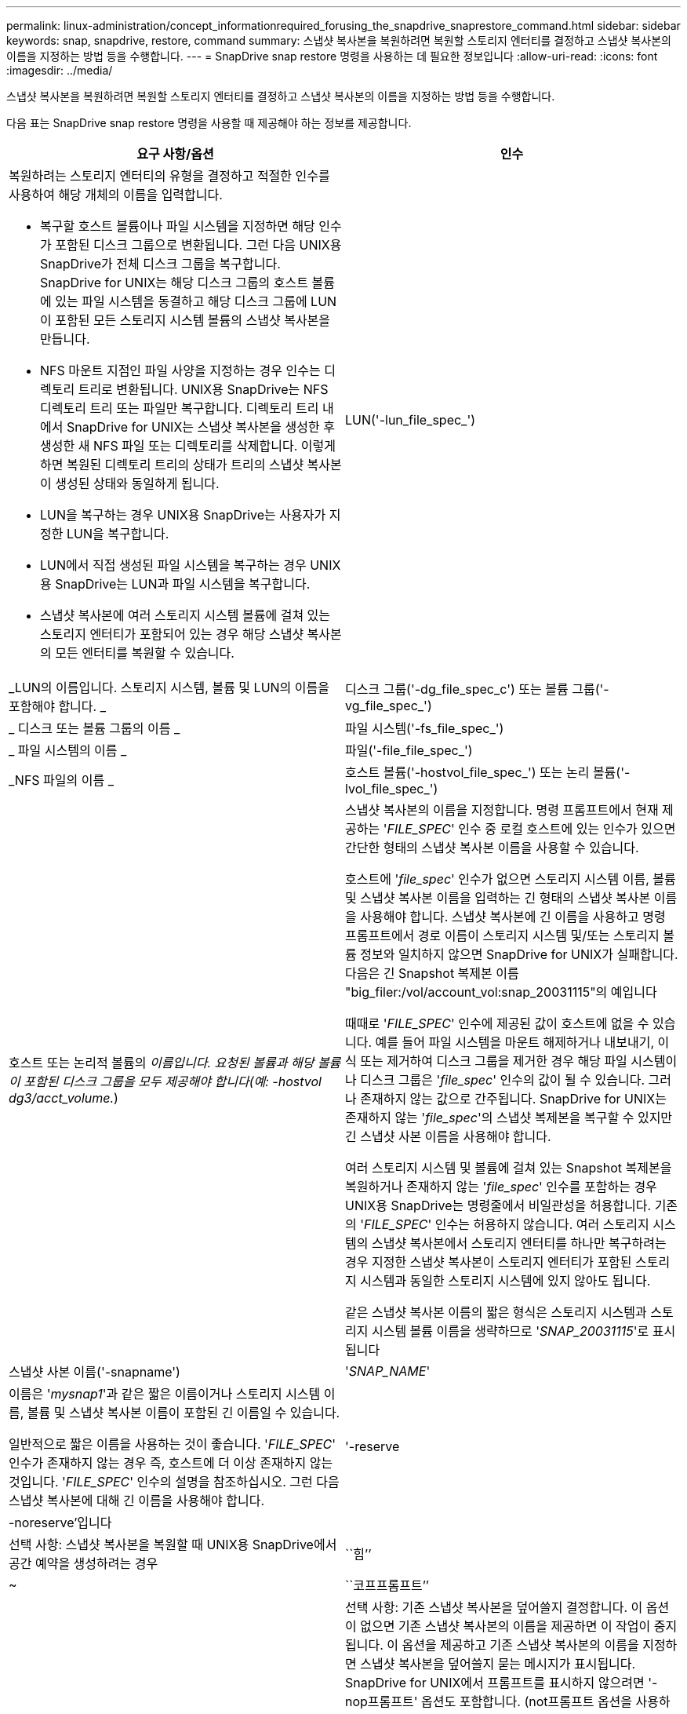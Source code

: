 ---
permalink: linux-administration/concept_informationrequired_forusing_the_snapdrive_snaprestore_command.html 
sidebar: sidebar 
keywords: snap, snapdrive, restore, command 
summary: 스냅샷 복사본을 복원하려면 복원할 스토리지 엔터티를 결정하고 스냅샷 복사본의 이름을 지정하는 방법 등을 수행합니다. 
---
= SnapDrive snap restore 명령을 사용하는 데 필요한 정보입니다
:allow-uri-read: 
:icons: font
:imagesdir: ../media/


[role="lead"]
스냅샷 복사본을 복원하려면 복원할 스토리지 엔터티를 결정하고 스냅샷 복사본의 이름을 지정하는 방법 등을 수행합니다.

다음 표는 SnapDrive snap restore 명령을 사용할 때 제공해야 하는 정보를 제공합니다.

|===
| 요구 사항/옵션 | 인수 


 a| 
복원하려는 스토리지 엔터티의 유형을 결정하고 적절한 인수를 사용하여 해당 개체의 이름을 입력합니다.

* 복구할 호스트 볼륨이나 파일 시스템을 지정하면 해당 인수가 포함된 디스크 그룹으로 변환됩니다. 그런 다음 UNIX용 SnapDrive가 전체 디스크 그룹을 복구합니다. SnapDrive for UNIX는 해당 디스크 그룹의 호스트 볼륨에 있는 파일 시스템을 동결하고 해당 디스크 그룹에 LUN이 포함된 모든 스토리지 시스템 볼륨의 스냅샷 복사본을 만듭니다.
* NFS 마운트 지점인 파일 사양을 지정하는 경우 인수는 디렉토리 트리로 변환됩니다. UNIX용 SnapDrive는 NFS 디렉토리 트리 또는 파일만 복구합니다. 디렉토리 트리 내에서 SnapDrive for UNIX는 스냅샷 복사본을 생성한 후 생성한 새 NFS 파일 또는 디렉토리를 삭제합니다. 이렇게 하면 복원된 디렉토리 트리의 상태가 트리의 스냅샷 복사본이 생성된 상태와 동일하게 됩니다.
* LUN을 복구하는 경우 UNIX용 SnapDrive는 사용자가 지정한 LUN을 복구합니다.
* LUN에서 직접 생성된 파일 시스템을 복구하는 경우 UNIX용 SnapDrive는 LUN과 파일 시스템을 복구합니다.
* 스냅샷 복사본에 여러 스토리지 시스템 볼륨에 걸쳐 있는 스토리지 엔터티가 포함되어 있는 경우 해당 스냅샷 복사본의 모든 엔터티를 복원할 수 있습니다.




 a| 
LUN('-lun_file_spec_')
 a| 
_LUN의 이름입니다. 스토리지 시스템, 볼륨 및 LUN의 이름을 포함해야 합니다. _



 a| 
디스크 그룹('-dg_file_spec_c') 또는 볼륨 그룹('-vg_file_spec_')
 a| 
_ 디스크 또는 볼륨 그룹의 이름 _



 a| 
파일 시스템('-fs_file_spec_')
 a| 
_ 파일 시스템의 이름 _



 a| 
파일('-file_file_spec_')
 a| 
_NFS 파일의 이름 _



 a| 
호스트 볼륨('-hostvol_file_spec_') 또는 논리 볼륨('-lvol_file_spec_')
 a| 
호스트 또는 논리적 볼륨의 _이름입니다. 요청된 볼륨과 해당 볼륨이 포함된 디스크 그룹을 모두 제공해야 합니다(예: -hostvol dg3/acct_volume._)



 a| 
스냅샷 복사본의 이름을 지정합니다. 명령 프롬프트에서 현재 제공하는 '_FILE_SPEC_' 인수 중 로컬 호스트에 있는 인수가 있으면 간단한 형태의 스냅샷 복사본 이름을 사용할 수 있습니다.

호스트에 '_file_spec_' 인수가 없으면 스토리지 시스템 이름, 볼륨 및 스냅샷 복사본 이름을 입력하는 긴 형태의 스냅샷 복사본 이름을 사용해야 합니다. 스냅샷 복사본에 긴 이름을 사용하고 명령 프롬프트에서 경로 이름이 스토리지 시스템 및/또는 스토리지 볼륨 정보와 일치하지 않으면 SnapDrive for UNIX가 실패합니다. 다음은 긴 Snapshot 복제본 이름 "big_filer:/vol/account_vol:snap_20031115"의 예입니다

때때로 '_FILE_SPEC_' 인수에 제공된 값이 호스트에 없을 수 있습니다. 예를 들어 파일 시스템을 마운트 해제하거나 내보내기, 이식 또는 제거하여 디스크 그룹을 제거한 경우 해당 파일 시스템이나 디스크 그룹은 '_file_spec_' 인수의 값이 될 수 있습니다. 그러나 존재하지 않는 값으로 간주됩니다. SnapDrive for UNIX는 존재하지 않는 '_file_spec_'의 스냅샷 복제본을 복구할 수 있지만 긴 스냅샷 사본 이름을 사용해야 합니다.

여러 스토리지 시스템 및 볼륨에 걸쳐 있는 Snapshot 복제본을 복원하거나 존재하지 않는 '_file_spec_' 인수를 포함하는 경우 UNIX용 SnapDrive는 명령줄에서 비일관성을 허용합니다. 기존의 '_FILE_SPEC_' 인수는 허용하지 않습니다. 여러 스토리지 시스템의 스냅샷 복사본에서 스토리지 엔터티를 하나만 복구하려는 경우 지정한 스냅샷 복사본이 스토리지 엔터티가 포함된 스토리지 시스템과 동일한 스토리지 시스템에 있지 않아도 됩니다.

같은 스냅샷 복사본 이름의 짧은 형식은 스토리지 시스템과 스토리지 시스템 볼륨 이름을 생략하므로 '_SNAP_20031115_'로 표시됩니다



 a| 
스냅샷 사본 이름('-snapname')
 a| 
'_SNAP_NAME_'



 a| 
이름은 '_mysnap1_'과 같은 짧은 이름이거나 스토리지 시스템 이름, 볼륨 및 스냅샷 복사본 이름이 포함된 긴 이름일 수 있습니다.

일반적으로 짧은 이름을 사용하는 것이 좋습니다. '_FILE_SPEC_' 인수가 존재하지 않는 경우 즉, 호스트에 더 이상 존재하지 않는 것입니다. '_FILE_SPEC_' 인수의 설명을 참조하십시오. 그런 다음 스냅샷 복사본에 대해 긴 이름을 사용해야 합니다.



 a| 
'-reserve|-noreserve'입니다
 a| 



 a| 
선택 사항: 스냅샷 복사본을 복원할 때 UNIX용 SnapDrive에서 공간 예약을 생성하려는 경우



 a| 
``힘’’
 a| 
~



 a| 
``코프프롬프트’’
 a| 
~



 a| 
선택 사항: 기존 스냅샷 복사본을 덮어쓸지 결정합니다. 이 옵션이 없으면 기존 스냅샷 복사본의 이름을 제공하면 이 작업이 중지됩니다. 이 옵션을 제공하고 기존 스냅샷 복사본의 이름을 지정하면 스냅샷 복사본을 덮어쓸지 묻는 메시지가 표시됩니다. SnapDrive for UNIX에서 프롬프트를 표시하지 않으려면 '-nop프롬프트' 옵션도 포함합니다. (not프롬프트 옵션을 사용하려면 항상 '-force' 옵션을 포함해야 합니다.)

마지막 스냅샷 복사본 이후 구성이 변경된 디스크 그룹을 복원하려는 경우 명령 프롬프트에 '-force' 옵션을 포함해야 합니다. 예를 들어, 스냅샷 복사본을 생성한 이후에 디스크에 데이터가 스트라이핑되는 방식을 변경한 경우 '-force' 옵션을 포함해야 합니다. '-force' 옵션이 없으면 이 작업이 실패합니다. 이 옵션은 '-nop프롬프트' 옵션을 포함하지 않는 한 작업을 계속할 것인지 확인하는 메시지를 표시합니다.


NOTE: LUN을 추가하거나 삭제하면 '-force' 옵션을 포함하더라도 복원 작업이 실패합니다.



 a| 
문어
 a| 
~



 a| 
* 선택 사항: * 파일 시스템을 생성하는 경우 다음 옵션을 지정할 수 있습니다.

* 호스트 마운트 명령에 전달할 옵션(예: 호스트 시스템 로깅 동작 지정)을 지정하려면 `-mntopt'를 사용합니다. 지정하는 옵션은 호스트 파일 시스템 테이블 파일에 저장됩니다. 허용되는 옵션은 호스트 파일 시스템 유형에 따라 다릅니다.
* '_-mntopts_' 인수는 ''mount' 명령 -o' 플래그를 사용하여 지정하는 파일 시스템 '-type' 옵션입니다. mnttops 인수에 '-o' 플래그를 포함시키지 마십시오. 예를 들어, sequence-mntopt tmplog는 문자열 '-o tmplog'를 'mount' 명령으로 전달하고 텍스트를 새 명령줄에 삽입합니다.
+

NOTE: 스토리지 및 스냅 작업에 대해 잘못된 `_-mntopts_' 옵션을 전달하는 경우 UNIX용 SnapDrive는 이러한 잘못된 마운트 옵션의 유효성을 검사하지 않습니다.



|===